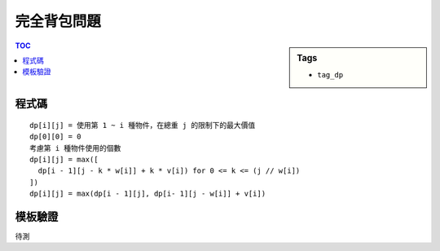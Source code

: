 ###################################################
完全背包問題
###################################################

.. sidebar:: Tags

    - ``tag_dp``

.. contents:: TOC
    :depth: 2

************************
程式碼
************************

::

    dp[i][j] = 使用第 1 ~ i 種物件，在總重 j 的限制下的最大價值
    dp[0][0] = 0
    考慮第 i 種物件使用的個數
    dp[i][j] = max([
      dp[i - 1][j - k * w[i]] + k * v[i]) for 0 <= k <= (j // w[i])
    ])
    dp[i][j] = max(dp[i - 1][j], dp[i- 1][j - w[i]] + v[i])

.. code-block:: cpp
    :linenos:

    int N, W, w[i], v[i];
    int dp[MAX_W + 1];

    dp[0] = 0;
    for (int i = 1; i <= N; i++) {
        for (int j = w[i]; j <= W; j++) {
            dp[j] = max(dp[j], dp[j - w[i]] + v[i]);
        }
    }

************************
模板驗證
************************

待測
